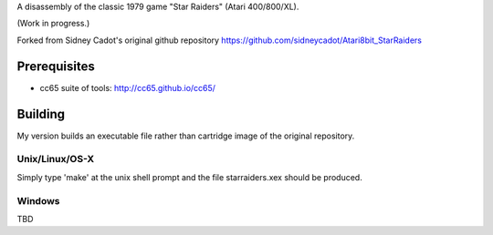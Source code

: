 
A disassembly of the classic 1979 game "Star Raiders" (Atari 400/800/XL).

(Work in progress.)

Forked from Sidney Cadot's original github repository https://github.com/sidneycadot/Atari8bit_StarRaiders

Prerequisites
=============

* cc65 suite of tools: http://cc65.github.io/cc65/

Building
========

My version builds an executable file rather than cartridge image of the original repository.

Unix/Linux/OS-X
---------------

Simply type 'make' at the unix shell prompt and the file starraiders.xex should
be produced.

Windows
-------

TBD
